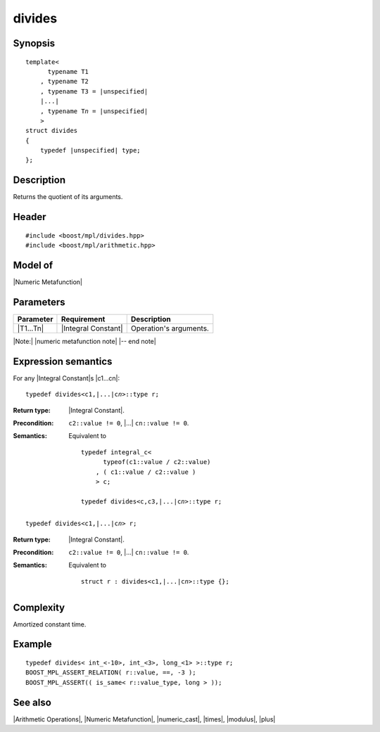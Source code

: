 .. Metafunctions/Arithmetic Operations//divides |40

divides
=======

Synopsis
--------

.. parsed-literal::
    
    template<
          typename T1
        , typename T2
        , typename T3 = |unspecified|
        |...|
        , typename T\ *n* = |unspecified|
        >
    struct divides
    {
        typedef |unspecified| type;
    };



Description
-----------

Returns the quotient of its arguments.


Header
------

.. parsed-literal::
    
    #include <boost/mpl/divides.hpp>
    #include <boost/mpl/arithmetic.hpp>


Model of
--------

|Numeric Metafunction|


Parameters
----------

+---------------+---------------------------+-----------------------------------------------+
| Parameter     | Requirement               | Description                                   |
+===============+===========================+===============================================+
| |T1...Tn|     | |Integral Constant|       | Operation's arguments.                        |
+---------------+---------------------------+-----------------------------------------------+

|Note:| |numeric metafunction note| |-- end note|


Expression semantics
--------------------

For any |Integral Constant|\ s |c1...cn|:


.. parsed-literal::

    typedef divides<c1,\ |...|\ c\ *n*\>::type r; 

:Return type:
    |Integral Constant|.

:Precondition:
    ``c2::value != 0``, |...| ``cn::value != 0``.
 
:Semantics:
    Equivalent to 
    
    .. parsed-literal::
    
        typedef integral_c<
              typeof(c1::value / c2::value)
            , ( c1::value / c2::value )
            > c;
            
        typedef divides<c,c3,\ |...|\c\ *n*\>::type r; 

.. ..........................................................................

.. parsed-literal::

    typedef divides<c1,\ |...|\ c\ *n*\> r;

:Return type:
    |Integral Constant|.

:Precondition:
    ``c2::value != 0``, |...| ``cn::value != 0``.
 
:Semantics:
    Equivalent to 
    
    .. parsed-literal::
    
        struct r : divides<c1,\ |...|\ c\ *n*\>::type {};


Complexity
----------

Amortized constant time.


Example
-------

.. parsed-literal::
    
    typedef divides< int_<-10>, int_<3>, long_<1> >::type r;
    BOOST_MPL_ASSERT_RELATION( r::value, ==, -3 );
    BOOST_MPL_ASSERT(( is_same< r::value_type, long > ));


See also
--------

|Arithmetic Operations|, |Numeric Metafunction|, |numeric_cast|, |times|, |modulus|, |plus|
